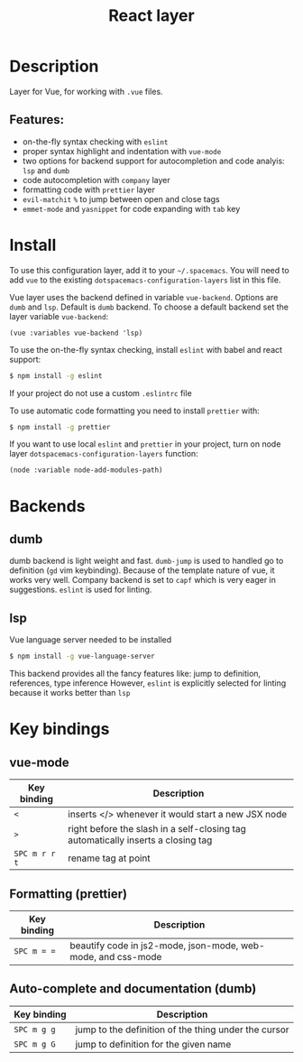 #+TITLE: React layer

[[file:img/vue.png]]

* Table of Contents                     :TOC_4_gh:noexport:
- [[#description][Description]]
  - [[#features][Features:]]
- [[#install][Install]]
- [[#backends][Backends]]
  - [[#dumb][dumb]]
  - [[#lsp][lsp]]
- [[#key-bindings][Key bindings]]
  - [[#vue-mode][vue-mode]]
  - [[#formatting-prettier][Formatting (prettier)]]
  - [[#auto-complete-and-documentation-dumb][Auto-complete and documentation (dumb)]]

* Description
  Layer for Vue, for working with  =.vue= files.

** Features:
- on-the-fly syntax checking with =eslint=
- proper syntax highlight and indentation with =vue-mode=
- two options for backend support for autocompletion and code analyis: =lsp= and =dumb= 
- code autocompletion with =company= layer
- formatting code with =prettier= layer
- =evil-matchit= =%= to jump between open and close tags
- =emmet-mode= and =yasnippet= for code expanding with =tab= key

* Install
To use this configuration layer, add it to your =~/.spacemacs=. You will need to
add =vue= to the existing =dotspacemacs-configuration-layers= list in this
file.

Vue layer uses the backend defined in variable =vue-backend=. Options are =dumb=
and =lsp=. Default is =dumb= backend. To choose a default backend set the layer
  variable  =vue-backend=:

#+BEGIN_SRC elisp
(vue :variables vue-backend 'lsp)
#+END_SRC

To use the on-the-fly syntax checking, install =eslint= with babel and react
support:

#+BEGIN_SRC sh
  $ npm install -g eslint
#+END_SRC

If your project do not use a custom =.eslintrc= file 

To use automatic code formatting you need to install ~prettier~ with:

#+BEGIN_SRC sh
  $ npm install -g prettier
#+END_SRC

If you want to use local =eslint= and =prettier= in your project, turn on node
  layer =dotspacemacs-configuration-layers= function:

#+BEGIN_SRC elisp
     (node :variable node-add-modules-path)
#+END_SRC

* Backends 
** dumb
   dumb backend is light weight and fast. =dumb-jump= is used to handled go to
   definition (=gd= vim keybinding). Because of the template nature of vue, it
   works very well. Company backend is set to =capf= which is very eager in
   suggestions. =eslint= is used for linting.
** lsp
   Vue language server needed to be installed 
   
   #+BEGIN_SRC sh
   $ npm install -g vue-language-server
 #+END_SRC
   
   This backend provides all the fancy features like: jump to definition,
   references, type inference However, =eslint= is explicitly selected for
   linting because it works better than =lsp=

* Key bindings
** vue-mode

| Key binding   | Description                                                                      |
|---------------+----------------------------------------------------------------------------------|
| ~<~           | inserts </> whenever it would start a new JSX node                               |
| ~>~           | right before the slash in a self-closing tag automatically inserts a closing tag |
| ~SPC m r r t~ | rename tag at point                                                              |

** Formatting (prettier)

| Key binding | Description                                                  |
|-------------+--------------------------------------------------------------|
| ~SPC m = =~ | beautify code in js2-mode, json-mode, web-mode, and css-mode |

** Auto-complete and documentation (dumb)

| Key binding   | Description                                                                              |
|---------------+------------------------------------------------------------------------------------------|
| ~SPC m g g~   | jump to the definition of the thing under the cursor                                     |
| ~SPC m g G~   | jump to definition for the given name                                                    |
